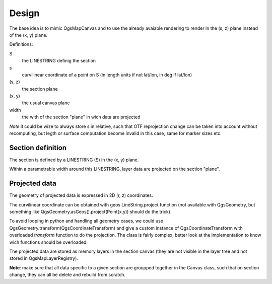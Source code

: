 Design
######

The base idea is to mimic QgsMapCanvas and to use the already avaiable rendering to render in the (s, z) plane instead of the (x, y) plane.

Definitions:

S 
    the LINESTRING definig the section

s
    curvilinear coordinate of a point on S (in length units if not lat/lon, in deg if lat/lon)

(s, z) 
    the section plane

(x, y) 
    the usual canvas plane

width
    the with of the section "plane" in wich data are projected

*Note* it could be wize to always store s in relative, such that OTF reprojection change can be taken into account without recomputing, but legth or surface computation become invalid in this case, same for marker sizes etc.

Section definition
==================

The section is defined by a LINESTRING (S) in the (x, y) plane.

Within a parametrable width around this LINESTRING, layer data are projected on the section "plane".

Projected data
==============

The geometry of projected data is expressed in 2D (r, z) coordinates.

The curvilinear coordinate can be obtained with geos LineString.project function (not available with QgsGeometry, but something like QgsGeometry.asGeos().project(Point(x,y)) should do the trick).

To avoid looping in python and handling all geometry cases, we could use QgsGeometry.transform(QgsCoordinateTransform) and give a custom instance of QgsCoordinateTransform with overloaded `transform` function to do the projection. The class is fairly complex, better look at the implementation to know wich functions should be overloaded.

The projected data are stored as memory layers in the section canvas (they are not visible in the layer tree and not stored in QgsMapLayerRegistry).

**Note**: make sure that all data specific to a given section are groupped together in the Canvas class, such that on section change, they can all be delete and rebuild from scratch.



